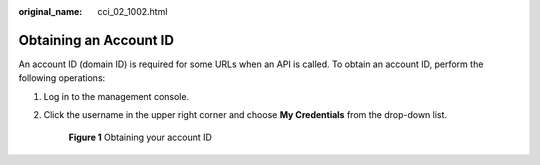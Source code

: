 :original_name: cci_02_1002.html

.. _cci_02_1002:

Obtaining an Account ID
=======================

An account ID (domain ID) is required for some URLs when an API is called. To obtain an account ID, perform the following operations:

#. Log in to the management console.

#. Click the username in the upper right corner and choose **My Credentials** from the drop-down list.


   .. figure:: /_static/images/en-us_image_0000001909236985.png
      :alt: **Figure 1** Obtaining your account ID

      **Figure 1** Obtaining your account ID
